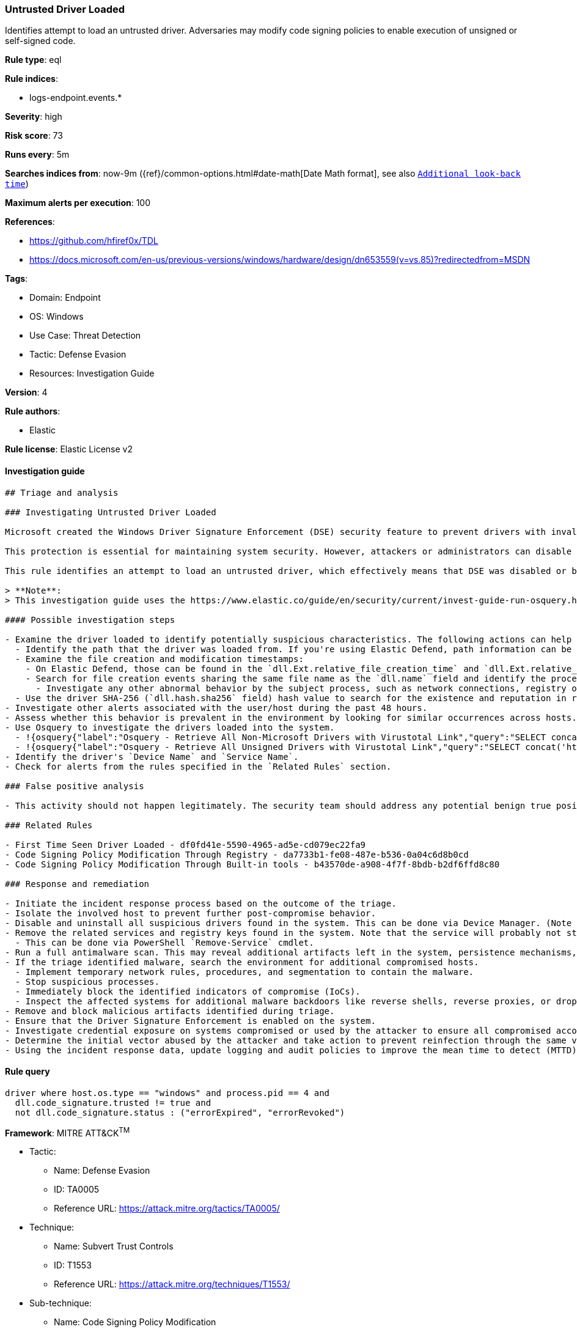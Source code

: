 [[untrusted-driver-loaded]]
=== Untrusted Driver Loaded

Identifies attempt to load an untrusted driver. Adversaries may modify code signing policies to enable execution of unsigned or self-signed code.

*Rule type*: eql

*Rule indices*:

* logs-endpoint.events.*

*Severity*: high

*Risk score*: 73

*Runs every*: 5m

*Searches indices from*: now-9m ({ref}/common-options.html#date-math[Date Math format], see also <<rule-schedule, `Additional look-back time`>>)

*Maximum alerts per execution*: 100

*References*:

* https://github.com/hfiref0x/TDL
* https://docs.microsoft.com/en-us/previous-versions/windows/hardware/design/dn653559(v=vs.85)?redirectedfrom=MSDN

*Tags*:

* Domain: Endpoint
* OS: Windows
* Use Case: Threat Detection
* Tactic: Defense Evasion
* Resources: Investigation Guide

*Version*: 4

*Rule authors*:

* Elastic

*Rule license*: Elastic License v2


==== Investigation guide


[source, markdown]
----------------------------------
## Triage and analysis

### Investigating Untrusted Driver Loaded

Microsoft created the Windows Driver Signature Enforcement (DSE) security feature to prevent drivers with invalid signatures from loading and executing into the kernel (ring 0). DSE aims to protect systems by blocking attackers from loading malicious drivers on targets.

This protection is essential for maintaining system security. However, attackers or administrators can disable DSE and load untrusted drivers, which can put the system at risk. Therefore, it's important to keep this feature enabled and only load drivers from trusted sources to ensure system integrity and security.

This rule identifies an attempt to load an untrusted driver, which effectively means that DSE was disabled or bypassed. This can indicate that the system was compromised.

> **Note**:
> This investigation guide uses the https://www.elastic.co/guide/en/security/current/invest-guide-run-osquery.html[Osquery Markdown Plugin] introduced in Elastic Stack version 8.5.0. Older Elastic Stack versions will display unrendered Markdown in this guide.

#### Possible investigation steps

- Examine the driver loaded to identify potentially suspicious characteristics. The following actions can help you gain context:
  - Identify the path that the driver was loaded from. If you're using Elastic Defend, path information can be found in the `dll.path` field.
  - Examine the file creation and modification timestamps:
    - On Elastic Defend, those can be found in the `dll.Ext.relative_file_creation_time` and `dll.Ext.relative_file_name_modify_time` fields. The values are in seconds.
    - Search for file creation events sharing the same file name as the `dll.name` field and identify the process responsible for the operation.
      - Investigate any other abnormal behavior by the subject process, such as network connections, registry or file modifications, and any spawned child processes.
  - Use the driver SHA-256 (`dll.hash.sha256` field) hash value to search for the existence and reputation in resources like VirusTotal, Hybrid-Analysis, CISCO Talos, Any.run, etc.
- Investigate other alerts associated with the user/host during the past 48 hours.
- Assess whether this behavior is prevalent in the environment by looking for similar occurrences across hosts.
- Use Osquery to investigate the drivers loaded into the system.
  - !{osquery{"label":"Osquery - Retrieve All Non-Microsoft Drivers with Virustotal Link","query":"SELECT concat('https://www.virustotal.com/gui/file/', sha1) AS VtLink, class, description, directory, image, issuer_name, manufacturer, service, signed, subject_name FROM drivers JOIN authenticode ON drivers.image = authenticode.path JOIN hash ON drivers.image = hash.path WHERE NOT (provider == \"Microsoft\" AND signed == \"1\")\n"}}
  - !{osquery{"label":"Osquery - Retrieve All Unsigned Drivers with Virustotal Link","query":"SELECT concat('https://www.virustotal.com/gui/file/', sha1) AS VtLink, class, description, directory, image, issuer_name, manufacturer, service, signed, subject_name FROM drivers JOIN authenticode ON drivers.image = authenticode.path JOIN hash ON drivers.image = hash.path WHERE signed == \"0\"\n"}}
- Identify the driver's `Device Name` and `Service Name`.
- Check for alerts from the rules specified in the `Related Rules` section.

### False positive analysis

- This activity should not happen legitimately. The security team should address any potential benign true positive (B-TP), as this configuration can put the user and the domain at risk.

### Related Rules

- First Time Seen Driver Loaded - df0fd41e-5590-4965-ad5e-cd079ec22fa9
- Code Signing Policy Modification Through Registry - da7733b1-fe08-487e-b536-0a04c6d8b0cd
- Code Signing Policy Modification Through Built-in tools - b43570de-a908-4f7f-8bdb-b2df6ffd8c80

### Response and remediation

- Initiate the incident response process based on the outcome of the triage.
- Isolate the involved host to prevent further post-compromise behavior.
- Disable and uninstall all suspicious drivers found in the system. This can be done via Device Manager. (Note that this step may require you to boot the system into Safe Mode.)
- Remove the related services and registry keys found in the system. Note that the service will probably not stop if the driver is still installed.
  - This can be done via PowerShell `Remove-Service` cmdlet.
- Run a full antimalware scan. This may reveal additional artifacts left in the system, persistence mechanisms, and malware components.
- If the triage identified malware, search the environment for additional compromised hosts.
  - Implement temporary network rules, procedures, and segmentation to contain the malware.
  - Stop suspicious processes.
  - Immediately block the identified indicators of compromise (IoCs).
  - Inspect the affected systems for additional malware backdoors like reverse shells, reverse proxies, or droppers that attackers could use to reinfect the system.
- Remove and block malicious artifacts identified during triage.
- Ensure that the Driver Signature Enforcement is enabled on the system.
- Investigate credential exposure on systems compromised or used by the attacker to ensure all compromised accounts are identified. Reset passwords for these accounts and other potentially compromised credentials, such as email, business systems, and web services.
- Determine the initial vector abused by the attacker and take action to prevent reinfection through the same vector.
- Using the incident response data, update logging and audit policies to improve the mean time to detect (MTTD) and the mean time to respond (MTTR).

----------------------------------

==== Rule query


[source, js]
----------------------------------
driver where host.os.type == "windows" and process.pid == 4 and
  dll.code_signature.trusted != true and
  not dll.code_signature.status : ("errorExpired", "errorRevoked")

----------------------------------

*Framework*: MITRE ATT&CK^TM^

* Tactic:
** Name: Defense Evasion
** ID: TA0005
** Reference URL: https://attack.mitre.org/tactics/TA0005/
* Technique:
** Name: Subvert Trust Controls
** ID: T1553
** Reference URL: https://attack.mitre.org/techniques/T1553/
* Sub-technique:
** Name: Code Signing Policy Modification
** ID: T1553.006
** Reference URL: https://attack.mitre.org/techniques/T1553/006/
